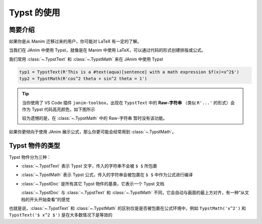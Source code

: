 Typst 的使用
======================

简要介绍
---------------------

如果你是从 Manim 迁移过来的用户，你可能对 LaTeX 有一定的了解。

当我们在 JAnim 中使用 Typst，就像是在 Manim 中使用 LaTeX，可以通过代码的形式创建排版或公式。

我们常用 :class:`~.TypstText` 和 :class:`~.TypstMath` 来在 JAnim 中使用 Typst

.. code-block:: python

    typ1 = TypstText(R'This is a #text(aqua)[sentence] with a math expression $f(x)=x^2$')
    typ2 = TypstMath(R'cos^2 theta + sin^2 theta = 1')

.. tip::

    当你使用了 VS Code 插件 ``janim-toolbox``，出现在 ``TypstText`` 中的 **Raw-字符串** （类似 ``R'...'`` 的形式）会作为 Typst 代码高亮颜色，如下图所示

    .. image:: /_static/tutorial/TypstHighlight.png

    较为遗憾的是，在 :class:`~.TypstMath` 中的 Raw-字符串 暂时没有该功能。

如果你更倾向于使用 JAnim 展示公式，那么你更可能会经常用到 :class:`~.TypstMath`。

Typst 物件的类型
--------------------------

Typst 物件分为三种：

- :class:`~.TypstText` 表示 Typst 文字，传入的字符串不会被 ``$ $`` 所包裹

- :class:`~.TypstMath` 表示 Typst 公式，传入的字符串会被包裹在 ``$ $`` 中作为公式进行编译

- :class:`~.TypstDoc` 是所有其它 Typst 物件的基类，它表示一个 Typst 文档

  :class:`~.TypstDoc` 与 :class:`~.TypstText` 和 :class:`~.TypstMath` 不同，它会自动与画面的最上方对齐，有一种“从文档的开头开始查看”的感觉

也就是说，:class:`~.TypstText` 和 :class:`~.TypstMath` 的区别仅是是否被包裹在公式环境中，例如 ``TypstMath('x^2')`` 和 ``TypstText('$ x^2 $')`` 是在大多数情况下是等效的

